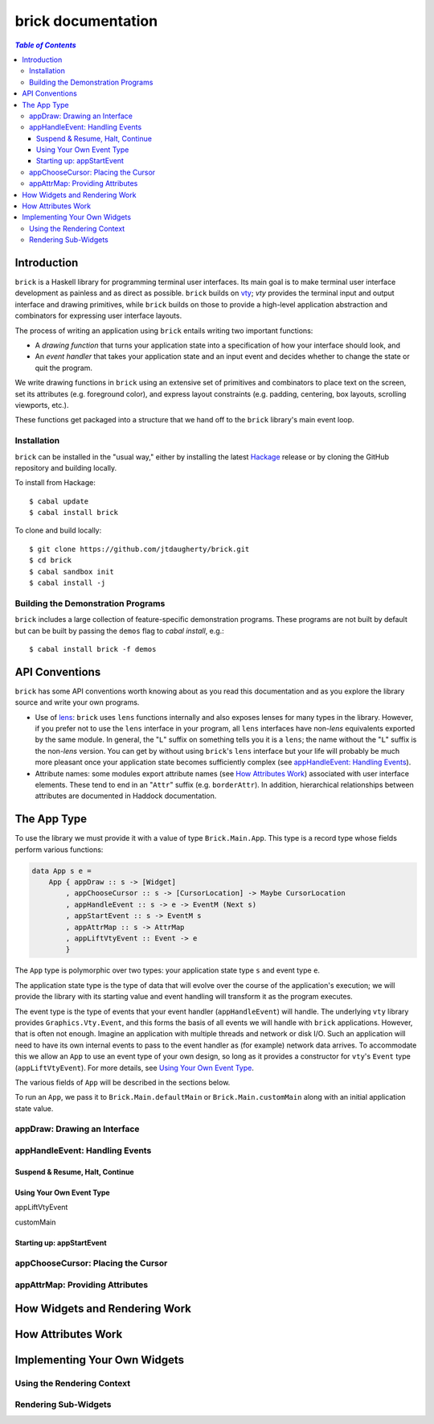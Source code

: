 brick documentation
~~~~~~~~~~~~~~~~~~~

.. contents:: `Table of Contents`

Introduction
============

``brick`` is a Haskell library for programming terminal user interfaces.
Its main goal is to make terminal user interface development as painless
and as direct as possible. ``brick`` builds on `vty`_; `vty` provides
the terminal input and output interface and drawing primitives,
while ``brick`` builds on those to provide a high-level application
abstraction and combinators for expressing user interface layouts.

The process of writing an application using ``brick`` entails writing
two important functions:

- A *drawing function* that turns your application state into a
  specification of how your interface should look, and
- An *event handler* that takes your application state and an input
  event and decides whether to change the state or quit the program.

We write drawing functions in ``brick`` using an extensive set of
primitives and combinators to place text on the screen, set its
attributes (e.g. foreground color), and express layout constraints (e.g.
padding, centering, box layouts, scrolling viewports, etc.).

These functions get packaged into a structure that we hand off to the
``brick`` library's main event loop.

Installation
------------

``brick`` can be installed in the "usual way," either by installing
the latest `Hackage`_ release or by cloning the GitHub repository and
building locally.

To install from Hackage::

   $ cabal update
   $ cabal install brick

To clone and build locally::

   $ git clone https://github.com/jtdaugherty/brick.git
   $ cd brick
   $ cabal sandbox init
   $ cabal install -j

Building the Demonstration Programs
-----------------------------------

``brick`` includes a large collection of feature-specific demonstration
programs. These programs are not built by default but can be built by
passing the ``demos`` flag to `cabal install`, e.g.::

   $ cabal install brick -f demos

API Conventions
===============

``brick`` has some API conventions worth knowing about as you read this
documentation and as you explore the library source and write your own
programs.

- Use of `lens`_: ``brick`` uses ``lens`` functions internally and also
  exposes lenses for many types in the library. However, if you prefer
  not to use the ``lens`` interface in your program, all ``lens``
  interfaces have non-`lens` equivalents exported by the same module. In
  general, the "``L``" suffix on something tells you it is a ``lens``;
  the name without the "``L``" suffix is the non-`lens` version. You can
  get by without using ``brick``'s ``lens`` interface but your life will
  probably be much more pleasant once your application state becomes
  sufficiently complex (see `appHandleEvent: Handling Events`_).
- Attribute names: some modules export attribute names (see `How
  Attributes Work`_) associated with user interface elements. These tend
  to end in an "``Attr``" suffix (e.g. ``borderAttr``). In addition,
  hierarchical relationships between attributes are documented in
  Haddock documentation.

The App Type
============

To use the library we must provide it with a value of type
``Brick.Main.App``. This type is a record type whose fields perform
various functions:

.. code:: haskell

   data App s e =
       App { appDraw :: s -> [Widget]
           , appChooseCursor :: s -> [CursorLocation] -> Maybe CursorLocation
           , appHandleEvent :: s -> e -> EventM (Next s)
           , appStartEvent :: s -> EventM s
           , appAttrMap :: s -> AttrMap
           , appLiftVtyEvent :: Event -> e
           }

The ``App`` type is polymorphic over two types: your application state
type ``s`` and event type ``e``.

The application state type is the type of data that will evolve over the
course of the application's execution; we will provide the library with
its starting value and event handling will transform it as the program
executes.

The event type is the type of events that your event handler
(``appHandleEvent``) will handle. The underlying ``vty`` library
provides ``Graphics.Vty.Event``, and this forms the basis of all events
we will handle with ``brick`` applications. However, that is often not
enough. Imagine an application with multiple threads and network or
disk I/O. Such an application will need to have its own internal events
to pass to the event handler as (for example) network data arrives. To
accommodate this we allow an ``App`` to use an event type of your own
design, so long as it provides a constructor for ``vty``'s ``Event``
type (``appLiftVtyEvent``). For more details, see `Using Your Own Event
Type`_.

The various fields of ``App`` will be described in the sections below.

To run an ``App``, we pass it to ``Brick.Main.defaultMain`` or
``Brick.Main.customMain`` along with an initial application state value.

appDraw: Drawing an Interface
-----------------------------

appHandleEvent: Handling Events
-------------------------------

Suspend & Resume, Halt, Continue
********************************

Using Your Own Event Type
*************************

appLiftVtyEvent

customMain

Starting up: appStartEvent
**************************

appChooseCursor: Placing the Cursor
-----------------------------------

appAttrMap: Providing Attributes
--------------------------------

How Widgets and Rendering Work
==============================

How Attributes Work
===================

Implementing Your Own Widgets
=============================

Using the Rendering Context
---------------------------

Rendering Sub-Widgets
---------------------

.. _vty: https://github.com/coreyoconnor/vty
.. _Hackage: http://hackage.haskell.org/
.. _lens: http://hackage.haskell.org/package/lens
